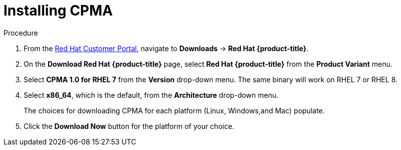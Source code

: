 // Module included in the following assemblies:
// migration/migrating-openshift-3-to-4.adoc
[id='migration-installing-cpma_{context}']
= Installing CPMA

.Procedure

. From the link:https://access.redhat.com[Red Hat Customer Portal], navigate to *Downloads* -> *Red Hat {product-title}*.
. On the *Download Red Hat {product-title}* page, select *Red Hat {product-title}* from the *Product Variant* menu.
. Select *CPMA 1.0 for RHEL 7* from the *Version* drop-down menu. The same binary will work on RHEL 7 or RHEL 8.
. Select *x86_64*, which is the default, from the *Architecture* drop-down menu.
+
The choices for downloading CPMA for each platform (Linux, Windows,and Mac) populate.
. Click the *Download Now* button for the platform of your choice.
